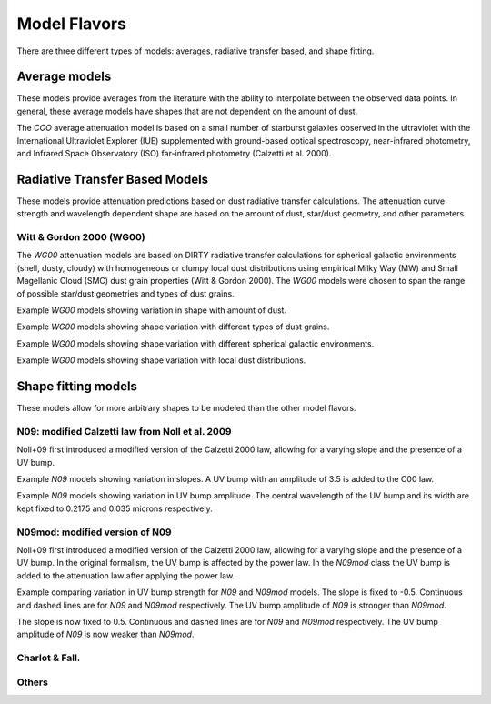 #############
Model Flavors
#############

There are three different types of models: averages, radiative transfer based,
and shape fitting.

Average models
==============

These models provide averages from the literature with the ability to
interpolate between the observed data points.  In general, these average
models have shapes that are not dependent on the amount of dust.

The `COO` average attenuation model is based on a small number of
starburst galaxies observed
in the ultraviolet with the International Ultraviolet Explorer (IUE)
supplemented with ground-based optical spectroscopy,
near-infrared photometry, and
Infrared Space Observatory (ISO) far-infrared photometry
(Calzetti et al. 2000).

.. plot::

      import math
      import numpy as np
      import matplotlib.pyplot as plt
      import astropy.units as u

      from dust_attenuation.averages import C00

      fig, ax = plt.subplots()

      # generate the curves and plot them
      ix = np.arange(1.0/2.2, 1.0/0.12 , 0.1)/u.micron
      x = 1/ix
      att_model = C00(Av = 1.0)
      ax.plot(x,att_model(x), label = 'C00')

      ax.set_xlabel('$\lambda$ [$\mu m$]')
      ax.set_ylabel('$Att(\lambda)/Att(V)$')

      ax.set_xscale('log')
      ax.set_xlim(0.1, 3.0)

      ax.legend(loc='best')
      plt.tight_layout()
      plt.show()


Radiative Transfer Based Models
===============================

These models provide attenuation predictions based on dust radiative transfer
calculations.  The attenuation curve strength and wavelength dependent shape
are based on the amount of dust, star/dust geometry, and other
parameters.

Witt & Gordon 2000 (WG00)
-------------------------

The `WG00` attenuation models are based on DIRTY radiative transfer
calculations for spherical galactic environments (shell, dusty, cloudy)
with homogeneous or clumpy local dust distributions using
empirical Milky Way (MW) and Small Magellanic Cloud (SMC)
dust grain properties (Witt & Gordon 2000).
The `WG00` models were chosen to span the range of
possible star/dust geometries and types of dust grains.

Example `WG00` models showing variation in shape with amount of dust.

.. plot::

      import numpy as np
      import matplotlib.pyplot as plt
      import astropy.units as u

      from dust_attenuation.radiative_transfer import WG00

      fig, ax = plt.subplots()

      # generate the curves and plot them
      ix = np.arange(1.0/3.0,1.0/0.1,0.1)/u.micron
      x = 1./ix

      # defined for normalization
      x_Vband = 0.55

      att_model = WG00(tau_V = 0.25, geometry = 'shell',
                       dust_type = 'mw', dust_distribution = 'clumpy')
      ax.plot(x,att_model(x)/att_model(x_Vband), label = r'$\tau(V) = 0.25$')

      att_model = WG00(tau_V = 1.0, geometry = 'shell',
                       dust_type = 'mw', dust_distribution = 'clumpy')
      ax.plot(x,att_model(x)/att_model(x_Vband), label = r'$\tau(V) = 1.0$')

      att_model = WG00(tau_V = 5.0, geometry = 'shell',
                       dust_type = 'mw', dust_distribution = 'clumpy')
      ax.plot(x,att_model(x)/att_model(x_Vband), label = r'$\tau(V) = 5.0$')

      att_model = WG00(tau_V = 50.0, geometry = 'shell',
                       dust_type = 'mw', dust_distribution = 'clumpy')
      ax.plot(x,att_model(x)/att_model(x_Vband), label = r'$\tau(V) = 50.0$')

      ax.set_xlabel(r'$\lambda$ [$\mu m$]')
      ax.set_ylabel(r'$Att(\lambda)/Att(V)$')

      ax.set_xscale('log')
      ax.set_xlim(0.09,4.0)

      ax.set_title('WG00 Shell, clumpy, MW')

      ax.legend(loc='best')
      plt.tight_layout()
      plt.show()

Example `WG00` models showing shape variation with different types of
dust grains.

.. plot::

      import numpy as np
      import matplotlib.pyplot as plt
      import astropy.units as u

      from dust_attenuation.radiative_transfer import WG00

      fig, ax = plt.subplots()

      # generate the curves and plot them
      ix = np.arange(1.0/3.0,1.0/0.1,0.1)/u.micron
      x = 1./ix

      # defined for normalization
      x_Vband = 0.55

      att_model = WG00(tau_V = 1.0, geometry = 'shell',
                       dust_type = 'mw', dust_distribution = 'clumpy')
      ax.plot(x,att_model(x)/att_model(x_Vband), label = 'MW')

      att_model = WG00(tau_V = 1.0, geometry = 'shell',
                       dust_type = 'smc', dust_distribution = 'clumpy')
      ax.plot(x,att_model(x)/att_model(x_Vband), label = 'SMC')

      ax.set_xlabel(r'$\lambda$ [$\mu m$]')
      ax.set_ylabel(r'$Att(\lambda)/Att(V)$')

      ax.set_xscale('log')
      ax.set_xlim(0.09,4.0)

      ax.set_title(r'WG00 Shell, clumpy, $\tau(V) = 1.0$')

      ax.legend(loc='best')
      plt.tight_layout()
      plt.show()


Example `WG00` models showing shape variation with different spherical galactic
environments.

.. plot::

      import numpy as np
      import matplotlib.pyplot as plt
      import astropy.units as u

      from dust_attenuation.radiative_transfer import WG00

      fig, ax = plt.subplots()

      # generate the curves and plot them
      ix = np.arange(1.0/3.0,1.0/0.1,0.1)/u.micron
      x = 1./ix

      # defined for normalization
      x_Vband = 0.55

      att_model = WG00(tau_V = 1.0, geometry = 'shell',
                       dust_type = 'mw', dust_distribution = 'clumpy')
      ax.plot(x,att_model(x)/att_model(x_Vband), label = 'Shell')

      att_model = WG00(tau_V = 1.0, geometry = 'dusty',
                       dust_type = 'mw', dust_distribution = 'clumpy')
      ax.plot(x,att_model(x)/att_model(x_Vband), label = 'Dusty')

      att_model = WG00(tau_V = 1.0, geometry = 'cloudy',
                       dust_type = 'mw', dust_distribution = 'clumpy')
      ax.plot(x,att_model(x)/att_model(x_Vband), label = 'Cloudy')

      ax.set_xlabel(r'$\lambda$ [$\mu m$]')
      ax.set_ylabel(r'$Att(\lambda)/Att(V)$')

      ax.set_xscale('log')
      ax.set_xlim(0.09,4.0)

      ax.set_title(r'WG00, clumpy, $\tau(V) = 1.0$')

      ax.legend(loc='best')
      plt.tight_layout()
      plt.show()

Example `WG00` models showing shape variation with local dust distributions.

.. plot::

      import numpy as np
      import matplotlib.pyplot as plt
      import astropy.units as u

      from dust_attenuation.radiative_transfer import WG00

      fig, ax = plt.subplots()

      # generate the curves and plot them
      ix = np.arange(1.0/3.0,1.0/0.1,0.1)/u.micron
      x = 1./ix

      # defined for normalization
      x_Vband = 0.55

      att_model = WG00(tau_V = 1.0, geometry = 'shell',
                       dust_type = 'mw', dust_distribution = 'homogeneous')
      ax.plot(x,att_model(x)/att_model(x_Vband),label = 'homogeneous')

      att_model = WG00(tau_V = 1.0, geometry = 'dusty',
                       dust_type = 'mw', dust_distribution = 'clumpy')
      ax.plot(x,att_model(x)/att_model(x_Vband),label = 'clumpy')

      ax.set_xlabel(r'$\lambda$ [$\mu m$]')
      ax.set_ylabel(r'$Att(\lambda)/Att(V)$')

      ax.set_xscale('log')
      ax.set_xlim(0.09,4.0)

      ax.set_title(r'WG00, Shell, $\tau(V) = 1.0$')

      ax.legend(loc='best')
      plt.tight_layout()
      plt.show()

Shape fitting models
====================

These models allow for more arbitrary shapes to be modeled than the
other model flavors.

N09: modified Calzetti law from Noll et al. 2009
------------------------------------------------

Noll+09 first introduced a modified version of the Calzetti 2000 law, allowing
for a varying slope and the presence of a UV bump.

Example `N09` models showing variation in slopes.
A UV bump with an amplitude of 3.5 is added to the C00 law.

.. plot::

      import matplotlib.pyplot as plt
      import numpy as np
      import astropy.units as u

      from dust_attenuation.averages import C00
      from dust_attenuation.shapes import N09

      fig, ax = plt.subplots()

      # generate the curves and plot them
      x = np.arange(1/2.2, 1/0.12,0.1)/u.micron

      # Original Calzetti law
      C00_model = C00(Av=1)
      ax.plot(x, C00_model(1/x), label='C00', color='black', lw=2.5, ls='--')

      slopes = [-1, -0.5, 0, 0.5, 1]
      for slope in slopes:
          att_model = N09(Av=1, ampl=3.5, slope=slope)
          ax.plot(x, att_model(1/x), label=r'$\delta$ = %.2f' % (slope))

      ax.set_xlabel('$x$ [$\mu m^{-1}$]')
      ax.set_ylabel('A(x) [mag]')

      ax.legend(loc='best')
      plt.title("N09 with varying slopes")
      plt.show()

Example `N09` models showing variation in UV bump amplitude.
The central wavelength of the UV bump and its width are kept fixed 
to 0.2175 and 0.035 microns respectively.

.. plot::

      import matplotlib.pyplot as plt
      import numpy as np
      import astropy.units as u

      from dust_attenuation.averages import C00
      from dust_attenuation.shapes import N09

      fig, ax = plt.subplots()

      # generate the curves and plot them
      x = np.arange(1/2.2, 1/0.12,0.1)/u.micron

      # Original Calzetti law
      C00_model = C00(Av=1)
      ax.plot(x, C00_model(1/x), label='C00', color='black', lw=2.5, ls='--')

      amplitudes = [0, 1, 3.5, 7, 10]
      for ampl in amplitudes:
          att_model = N09(Av=1, ampl=ampl, slope=0)
          ax.plot(x, att_model(1/x), label = 'ampl = %.2f' % (ampl))

      ax.set_xlabel('$x$ [$\mu m^{-1}$]')
      ax.set_ylabel('A(x) [mag]')

      ax.legend(loc='best')
      plt.title("N09 with varying UV bump amplitudes")
      plt.show()


N09mod: modified version of N09
-------------------------------

Noll+09 first introduced a modified version of the Calzetti 2000 law, allowing
for a varying slope and the presence of a UV bump. In the original formalism,
the UV bump is affected by the power law. In the `N09mod` class the UV bump is added 
to the attenuation law after applying the power law.

Example comparing variation in UV bump strength for `N09` and `N09mod` models.
The slope is fixed to -0.5. Continuous and dashed lines are for `N09` and `N09mod` respectively.
The UV bump amplitude of `N09` is stronger than `N09mod`.

.. plot::

      import matplotlib.pyplot as plt
      import numpy as np
      import astropy.units as u

      from dust_attenuation.averages import C00
      from dust_attenuation.shapes import N09, N09mod

      fig, ax = plt.subplots()

      # generate the curves and plot them
      x = np.arange(1/2.2, 1/0.12,0.1)/u.micron

      # Original Calzetti law
      C00_model = C00(Av=1)
      ax.plot(x, C00_model(1/x), label='C00', color='black', lw=2.5, ls='--')

      amplitudes = [0, 1, 3.5, 7, 10]
      color = iter(plt.cm.rainbow(np.linspace(0, 1, len(amplitudes))))

      for ampl in amplitudes:
          c = next(color)
          att_model = N09(Av=1, ampl=ampl, slope=-0.5)
          att_model2 = N09mod(Av=1, ampl=ampl, slope=-0.5)
          ax.plot(x, att_model(1/x), color=c, label = 'ampl = %.2f' % (ampl))
          ax.plot(x, att_model2(1/x), color=c, ls='--')

      ax.set_xlabel('$x$ [$\mu m^{-1}$]')
      ax.set_ylabel('A(x) [mag]')

      ax.legend(loc='best')
      plt.title("N09 and N09mod with varying UV bump amplitudes")
      plt.show()


The slope is now fixed to 0.5. Continuous and dashed lines are for `N09` and `N09mod` respectively.
The UV bump amplitude of `N09` is now weaker than `N09mod`.

.. plot::

      import matplotlib.pyplot as plt
      import numpy as np
      import astropy.units as u

      from dust_attenuation.averages import C00
      from dust_attenuation.shapes import N09, N09mod

      fig, ax = plt.subplots()

      # generate the curves and plot them
      x = np.arange(1/2.2, 1/0.12,0.1)/u.micron

      # Original Calzetti law
      C00_model = C00(Av=1)
      ax.plot(x, C00_model(1/x), label='C00', color='black', lw=2.5, ls='--')

      amplitudes = [0, 1, 3.5, 7, 10]
      color = iter(plt.cm.rainbow(np.linspace(0, 1, len(amplitudes))))

      for ampl in amplitudes:
          c = next(color)
          att_model = N09(Av=1, ampl=ampl, slope=0.5)
          att_model2 = N09mod(Av=1, ampl=ampl, slope=0.5)
          ax.plot(x, att_model(1/x), color=c, label = 'ampl = %.2f' % (ampl))
          ax.plot(x, att_model2(1/x), color=c, ls='--')

      ax.set_xlabel('$x$ [$\mu m^{-1}$]')
      ax.set_ylabel('A(x) [mag]')

      ax.legend(loc='best')
      plt.title("N09 and N09mod with varying UV bump amplitudes")
      plt.show()


Charlot & Fall.
---------------

Others
------
